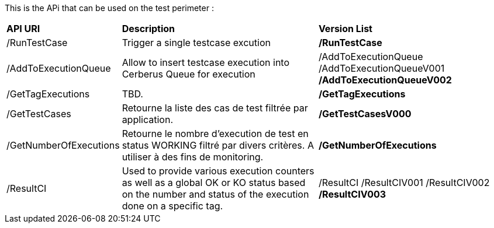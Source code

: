 This is the APi that can be used on the test perimeter :

[%autowidth.spread]
|=== 

| *API URI* | *Description* | *Version List*

| /RunTestCase | Trigger a single testcase excution | **/RunTestCase**

| /AddToExecutionQueue 
| Allow to insert testcase execution into Cerberus Queue for execution 
v| /AddToExecutionQueue 
/AddToExecutionQueueV001
**/AddToExecutionQueueV002**

| /GetTagExecutions | TBD. | **/GetTagExecutions**

| /GetTestCases 
| Retourne la liste des cas de test filtrée par application. 
| **/GetTestCasesV000**

| /GetNumberOfExecutions 
| Retourne le nombre d'execution de test en status WORKING filtré par divers critères.
A utiliser à des fins de monitoring.
| **/GetNumberOfExecutions**

| /ResultCI 
| Used to provide various execution counters as well as a global OK or KO status based on the number and status of the execution done on a specific tag. 
v| /ResultCI 
/ResultCIV001 
/ResultCIV002
**/ResultCIV003**

|=== 

